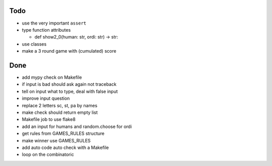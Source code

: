 Todo
=====
- use the very important ``assert``
- type function attributes

  - def show2_0(human: str, ordi: str) -> str:

- use classes
- make a 3 round game with (cumulated) score

Done
====
- add mypy check on Makefile
- if input is bad should ask again not traceback
- tell on input what to type, deal with false input
- improve input question
- replace 2 letters sc, st, pa by names
- make check should return empty list
- Makefile job to use flake8
- add an input for humans and random.choose for ordi
- get rules from GAMES_RULES structure
- make winner use GAMES_RULES
- add auto code auto check with a Makefile
- loop on the combinatoric 
